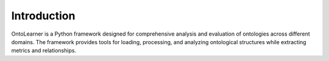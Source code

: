 Introduction
==================================
OntoLearner is a Python framework designed for comprehensive analysis and evaluation of ontologies
across different domains. The framework provides tools for loading, processing,
and analyzing ontological structures while extracting metrics and relationships.
